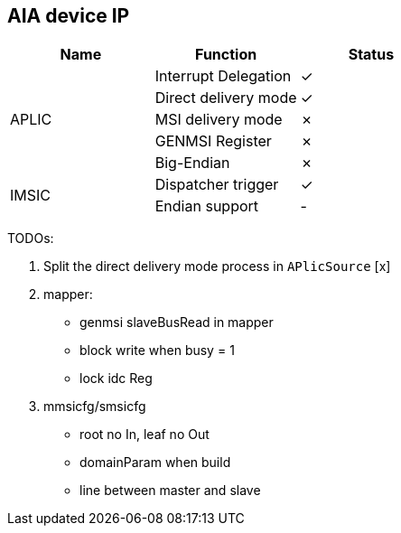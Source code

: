 
== AIA device IP

|===
| Name | Function | Status

.5+| APLIC
| Interrupt Delegation
| ✓

| Direct delivery mode
| ✓

| MSI delivery mode
| ✗

| GENMSI Register
| ✗

| Big-Endian
| ✗

.2+| IMSIC
| Dispatcher trigger
| ✓

| Endian support
| -

|===

TODOs:

1. Split the direct delivery mode process in `APlicSource` [x]

2. mapper:

   - genmsi slaveBusRead in mapper

   - block write when busy = 1

   - lock idc Reg

3. mmsicfg/smsicfg

   - root no In, leaf no Out

   - domainParam when build

   - line between master and slave
   